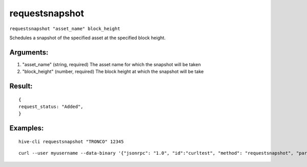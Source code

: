 .. This file is licensed under the Apache License 2.0 available on  http://www.apache.org/licenses/. 

requestsnapshot
===============

``requestsnapshot "asset_name" block_height``

Schedules a snapshot of the specified asset at the specified block height.

Arguments:
~~~~~~~~~~

1. "asset_name"              (string, required) The asset name for which the snapshot will be taken
2. "block_height"            (number, required) The block height at which the snapshot will be take

Result:
~~~~~~~

::

  {
  request_status: "Added",
  }

Examples:
~~~~~~~~~

::
  
  hive-cli requestsnapshot "TRONCO" 12345

::
  
  curl --user myusername --data-binary '{"jsonrpc": "1.0", "id":"curltest", "method": "requestsnapshot", "params": ["PHATSTACKS" 34987] }' -H 'content-type: text/plain;' http://127.0.0.1:9766/

